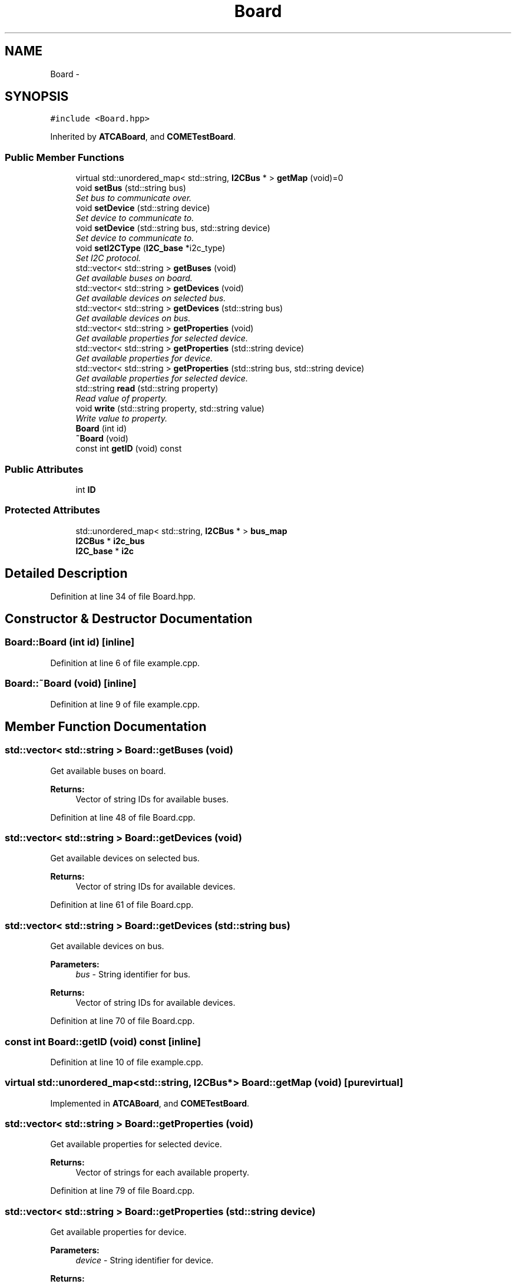 .TH "Board" 3 "Tue Aug 8 2017" "Version 1.0" "COM-Express I2C Stack" \" -*- nroff -*-
.ad l
.nh
.SH NAME
Board \- 
.SH SYNOPSIS
.br
.PP
.PP
\fC#include <Board\&.hpp>\fP
.PP
Inherited by \fBATCABoard\fP, and \fBCOMETestBoard\fP\&.
.SS "Public Member Functions"

.in +1c
.ti -1c
.RI "virtual std::unordered_map< std::string, \fBI2CBus\fP * > \fBgetMap\fP (void)=0"
.br
.ti -1c
.RI "void \fBsetBus\fP (std::string bus)"
.br
.RI "\fISet bus to communicate over\&. \fP"
.ti -1c
.RI "void \fBsetDevice\fP (std::string device)"
.br
.RI "\fISet device to communicate to\&. \fP"
.ti -1c
.RI "void \fBsetDevice\fP (std::string bus, std::string device)"
.br
.RI "\fISet device to communicate to\&. \fP"
.ti -1c
.RI "void \fBsetI2CType\fP (\fBI2C_base\fP *i2c_type)"
.br
.RI "\fISet I2C protocol\&. \fP"
.ti -1c
.RI "std::vector< std::string > \fBgetBuses\fP (void)"
.br
.RI "\fIGet available buses on board\&. \fP"
.ti -1c
.RI "std::vector< std::string > \fBgetDevices\fP (void)"
.br
.RI "\fIGet available devices on selected bus\&. \fP"
.ti -1c
.RI "std::vector< std::string > \fBgetDevices\fP (std::string bus)"
.br
.RI "\fIGet available devices on bus\&. \fP"
.ti -1c
.RI "std::vector< std::string > \fBgetProperties\fP (void)"
.br
.RI "\fIGet available properties for selected device\&. \fP"
.ti -1c
.RI "std::vector< std::string > \fBgetProperties\fP (std::string device)"
.br
.RI "\fIGet available properties for device\&. \fP"
.ti -1c
.RI "std::vector< std::string > \fBgetProperties\fP (std::string bus, std::string device)"
.br
.RI "\fIGet available properties for selected device\&. \fP"
.ti -1c
.RI "std::string \fBread\fP (std::string property)"
.br
.RI "\fIRead value of property\&. \fP"
.ti -1c
.RI "void \fBwrite\fP (std::string property, std::string value)"
.br
.RI "\fIWrite value to property\&. \fP"
.ti -1c
.RI "\fBBoard\fP (int id)"
.br
.ti -1c
.RI "\fB~Board\fP (void)"
.br
.ti -1c
.RI "const int \fBgetID\fP (void) const "
.br
.in -1c
.SS "Public Attributes"

.in +1c
.ti -1c
.RI "int \fBID\fP"
.br
.in -1c
.SS "Protected Attributes"

.in +1c
.ti -1c
.RI "std::unordered_map< std::string, \fBI2CBus\fP * > \fBbus_map\fP"
.br
.ti -1c
.RI "\fBI2CBus\fP * \fBi2c_bus\fP"
.br
.ti -1c
.RI "\fBI2C_base\fP * \fBi2c\fP"
.br
.in -1c
.SH "Detailed Description"
.PP 
Definition at line 34 of file Board\&.hpp\&.
.SH "Constructor & Destructor Documentation"
.PP 
.SS "Board::Board (int id)\fC [inline]\fP"

.PP
Definition at line 6 of file example\&.cpp\&.
.SS "Board::~Board (void)\fC [inline]\fP"

.PP
Definition at line 9 of file example\&.cpp\&.
.SH "Member Function Documentation"
.PP 
.SS "std::vector< std::string > Board::getBuses (void)"

.PP
Get available buses on board\&. 
.PP
\fBReturns:\fP
.RS 4
Vector of string IDs for available buses\&. 
.RE
.PP

.PP
Definition at line 48 of file Board\&.cpp\&.
.SS "std::vector< std::string > Board::getDevices (void)"

.PP
Get available devices on selected bus\&. 
.PP
\fBReturns:\fP
.RS 4
Vector of string IDs for available devices\&. 
.RE
.PP

.PP
Definition at line 61 of file Board\&.cpp\&.
.SS "std::vector< std::string > Board::getDevices (std::string bus)"

.PP
Get available devices on bus\&. 
.PP
\fBParameters:\fP
.RS 4
\fIbus\fP - String identifier for bus\&. 
.RE
.PP
\fBReturns:\fP
.RS 4
Vector of string IDs for available devices\&. 
.RE
.PP

.PP
Definition at line 70 of file Board\&.cpp\&.
.SS "const int Board::getID (void) const\fC [inline]\fP"

.PP
Definition at line 10 of file example\&.cpp\&.
.SS "virtual std::unordered_map<std::string, \fBI2CBus\fP*> Board::getMap (void)\fC [pure virtual]\fP"

.PP
Implemented in \fBATCABoard\fP, and \fBCOMETestBoard\fP\&.
.SS "std::vector< std::string > Board::getProperties (void)"

.PP
Get available properties for selected device\&. 
.PP
\fBReturns:\fP
.RS 4
Vector of strings for each available property\&. 
.RE
.PP

.PP
Definition at line 79 of file Board\&.cpp\&.
.SS "std::vector< std::string > Board::getProperties (std::string device)"

.PP
Get available properties for device\&. 
.PP
\fBParameters:\fP
.RS 4
\fIdevice\fP - String identifier for device\&. 
.RE
.PP
\fBReturns:\fP
.RS 4
Vector of strings for each available property\&. 
.RE
.PP

.PP
Definition at line 88 of file Board\&.cpp\&.
.SS "std::vector< std::string > Board::getProperties (std::string bus, std::string device)"

.PP
Get available properties for selected device\&. 
.PP
\fBParameters:\fP
.RS 4
\fIbus\fP - String identifier for bus\&. 
.br
\fIdevice\fP - String identifier for device\&. 
.RE
.PP
\fBReturns:\fP
.RS 4
Vector of strings for each available property\&. 
.RE
.PP

.PP
Definition at line 98 of file Board\&.cpp\&.
.SS "std::string Board::read (std::string property)"

.PP
Read value of property\&. 
.PP
\fBParameters:\fP
.RS 4
\fIproperty\fP - String identifier for property\&. 
.RE
.PP
\fBReturns:\fP
.RS 4
String of value and assosciated unit\&. 
.RE
.PP

.PP
Definition at line 108 of file Board\&.cpp\&.
.SS "void Board::setBus (std::string bus)"

.PP
Set bus to communicate over\&. 
.PP
\fBParameters:\fP
.RS 4
\fIbus\fP - String identifier for bus\&. 
.RE
.PP

.PP
Definition at line 14 of file Board\&.cpp\&.
.SS "void Board::setDevice (std::string device)"

.PP
Set device to communicate to\&. 
.PP
\fBParameters:\fP
.RS 4
\fIdevice\fP - String identifier for device\&. 
.RE
.PP

.PP
Definition at line 22 of file Board\&.cpp\&.
.SS "void Board::setDevice (std::string bus, std::string device)"

.PP
Set device to communicate to\&. 
.PP
\fBParameters:\fP
.RS 4
\fIbus\fP - String identifier for bus\&. 
.br
\fIdevice\fP - String identifier for device\&. 
.RE
.PP

.PP
Definition at line 31 of file Board\&.cpp\&.
.SS "void Board::setI2CType (\fBI2C_base\fP * i2c_type)"

.PP
Set I2C protocol\&. 
.PP
\fBParameters:\fP
.RS 4
\fIi2c_type\fP - Pointer to \fBI2C_base\fP object to be used for I2C communication\&. 
.RE
.PP

.PP
Definition at line 40 of file Board\&.cpp\&.
.SS "void Board::write (std::string property, std::string value)"

.PP
Write value to property\&. 
.PP
\fBParameters:\fP
.RS 4
\fIproperty\fP - String identifier for property\&. 
.br
\fIvalue\fP - String of value and assosciated unit\&. 
.RE
.PP

.PP
Definition at line 120 of file Board\&.cpp\&.
.SH "Member Data Documentation"
.PP 
.SS "std::unordered_map<std::string, \fBI2CBus\fP*> Board::bus_map\fC [protected]\fP"

.PP
Definition at line 36 of file Board\&.hpp\&.
.SS "\fBI2C_base\fP* Board::i2c\fC [protected]\fP"

.PP
Definition at line 38 of file Board\&.hpp\&.
.SS "\fBI2CBus\fP* Board::i2c_bus\fC [protected]\fP"

.PP
Definition at line 37 of file Board\&.hpp\&.
.SS "int Board::ID"

.PP
Definition at line 5 of file example\&.cpp\&.

.SH "Author"
.PP 
Generated automatically by Doxygen for COM-Express I2C Stack from the source code\&.
